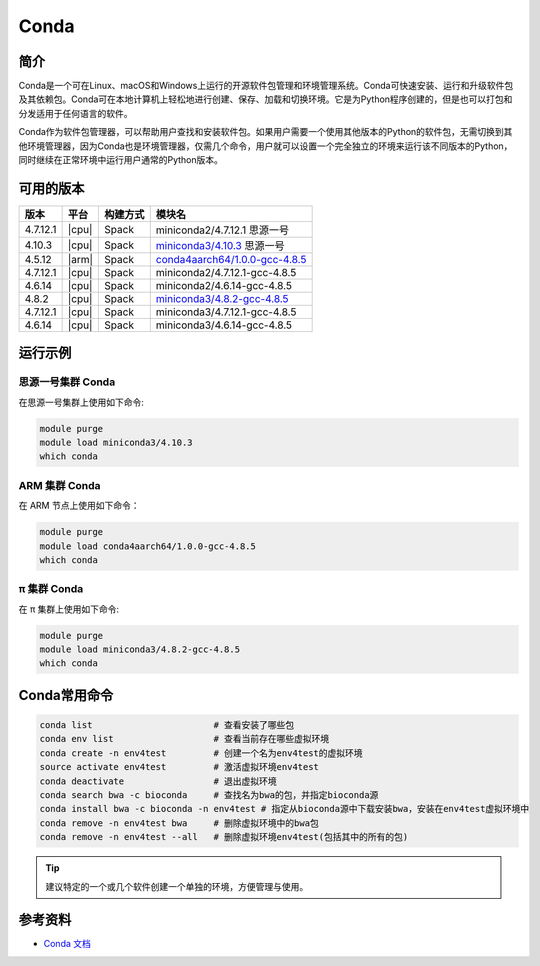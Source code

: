 .. _Conda:

Conda
=====

简介
----

Conda是一个可在Linux、macOS和Windows上运行的开源软件包管理和环境管理系统。Conda可快速安装、运行和升级软件包及其依赖包。Conda可在本地计算机上轻松地进行创建、保存、加载和切换环境。它是为Python程序创建的，但是也可以打包和分发适用于任何语言的软件。

Conda作为软件包管理器，可以帮助用户查找和安装软件包。如果用户需要一个使用其他版本的Python的软件包，无需切换到其他环境管理器，因为Conda也是环境管理器，仅需几个命令，用户就可以设置一个完全独立的环境来运行该不同版本的Python，同时继续在正常环境中运行用户通常的Python版本。

可用的版本
----------

+-----------+---------+----------+---------------------------------------+
| 版本      | 平台    | 构建方式 | 模块名                                |
+===========+=========+==========+=======================================+
| 4.7.12.1  | |cpu|   | Spack    | miniconda2/4.7.12.1 思源一号          |
+-----------+---------+----------+---------------------------------------+
| 4.10.3    | |cpu|   | Spack    | `miniconda3/4.10.3`_ 思源一号         |
+-----------+---------+----------+---------------------------------------+
| 4.5.12    | |arm|   | Spack    | `conda4aarch64/1.0.0-gcc-4.8.5`_      |
+-----------+---------+----------+---------------------------------------+
| 4.7.12.1  | |cpu|   | Spack    | miniconda2/4.7.12.1-gcc-4.8.5         |
+-----------+---------+----------+---------------------------------------+
| 4.6.14    | |cpu|   | Spack    | miniconda2/4.6.14-gcc-4.8.5           |
+-----------+---------+----------+---------------------------------------+
| 4.8.2     | |cpu|   | Spack    | `miniconda3/4.8.2-gcc-4.8.5`_         |
+-----------+---------+----------+---------------------------------------+
| 4.7.12.1  | |cpu|   | Spack    | miniconda3/4.7.12.1-gcc-4.8.5         |
+-----------+---------+----------+---------------------------------------+
| 4.6.14    | |cpu|   | Spack    | miniconda3/4.6.14-gcc-4.8.5           |
+-----------+---------+----------+---------------------------------------+

运行示例
--------

.. _miniconda3/4.10.3:

思源一号集群 Conda
^^^^^^^^^^^^^^^^^^

在思源一号集群上使用如下命令:    

.. code-block:: bash

   module purge
   module load miniconda3/4.10.3
   which conda

.. _conda4aarch64/1.0.0-gcc-4.8.5:

ARM 集群 Conda
^^^^^^^^^^^^^^^

在 ARM 节点上使用如下命令：

.. code-block:: bash

   module purge
   module load conda4aarch64/1.0.0-gcc-4.8.5
   which conda

.. _miniconda3/4.8.2-gcc-4.8.5:

π 集群 Conda
^^^^^^^^^^^^^

在 π 集群上使用如下命令:    

.. code-block:: bash

   module purge
   module load miniconda3/4.8.2-gcc-4.8.5
   which conda

Conda常用命令
-------------

.. code-block:: bash

   conda list                       # 查看安装了哪些包
   conda env list                   # 查看当前存在哪些虚拟环境
   conda create -n env4test         # 创建一个名为env4test的虚拟环境
   source activate env4test         # 激活虚拟环境env4test
   conda deactivate                 # 退出虚拟环境
   conda search bwa -c bioconda     # 查找名为bwa的包，并指定bioconda源
   conda install bwa -c bioconda -n env4test # 指定从bioconda源中下载安装bwa，安装在env4test虚拟环境中
   conda remove -n env4test bwa     # 删除虚拟环境中的bwa包
   conda remove -n env4test --all   # 删除虚拟环境env4test(包括其中的所有的包)

.. tip:: 
   
   建议特定的一个或几个软件创建一个单独的环境，方便管理与使用。

参考资料
--------

-  `Conda 文档 <https://conda.io/en/latest/index.html>`__
